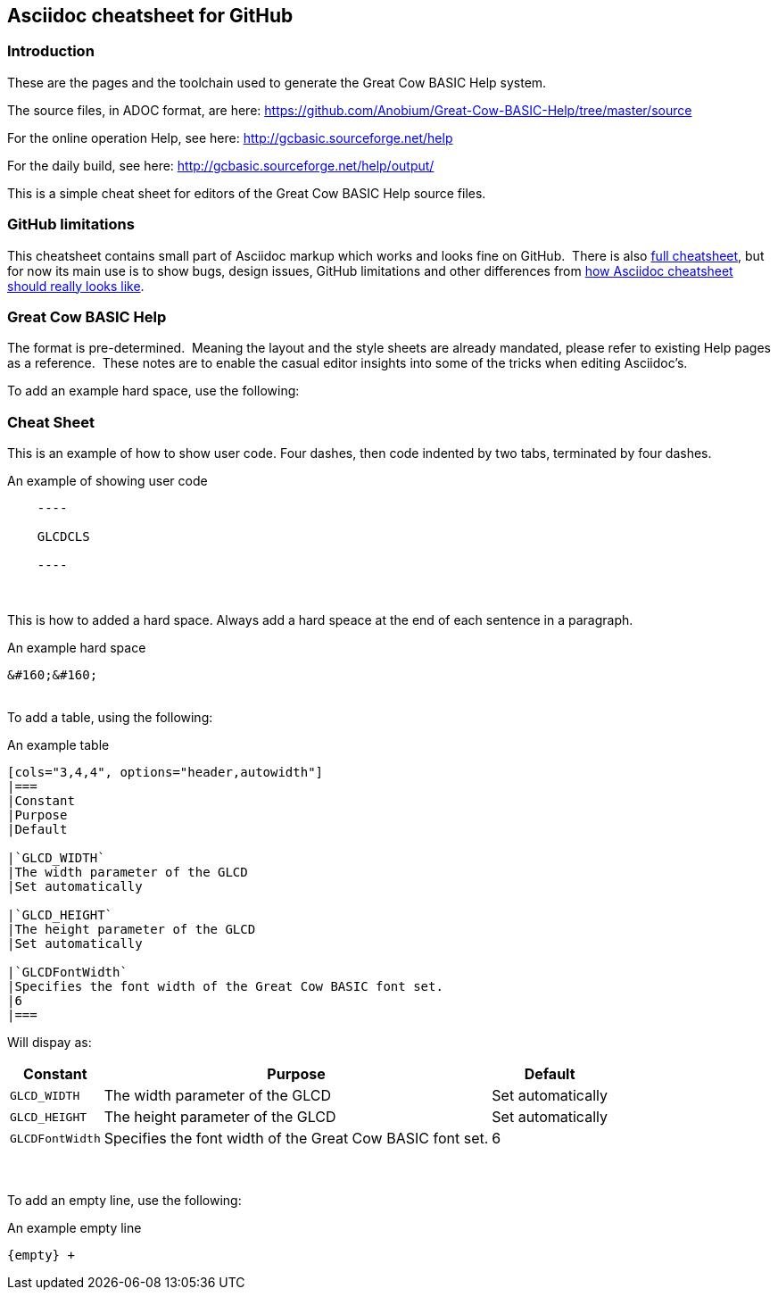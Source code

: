 == Asciidoc cheatsheet for GitHub


=== Introduction

These are the pages and the toolchain used to generate the Great Cow BASIC Help system.

The source files, in ADOC format, are here: https://github.com/Anobium/Great-Cow-BASIC-Help/tree/master/source

For the online operation Help, see here: http://gcbasic.sourceforge.net/help

For the daily build, see here: http://gcbasic.sourceforge.net/help/output/



This is a simple cheat sheet for editors of the Great Cow BASIC Help source files.

=== GitHub limitations

This cheatsheet contains small part of Asciidoc markup which works and
looks fine on GitHub.&#160;&#160;There is also link:https://github.com/powerman/asciidoc-cheatsheet/blob/master/README.adoc[full cheatsheet], but
for now its main use is to show bugs, design issues, GitHub limitations
and other differences from http://powerman.name/doc/asciidoc[how Asciidoc
cheatsheet should really looks like].

=== Great Cow BASIC Help

The format is pre-determined.&#160;&#160;Meaning the layout and the style sheets are already mandated, please refer to existing Help pages as a reference.&#160;&#160;These notes are to enable the casual editor insights into some of the tricks when editing Asciidoc's.

To add an example hard space, use the following:

=== Cheat Sheet

This is an example of how to show user code.  Four dashes, then code indented by two tabs, terminated by four dashes.

.An example of showing  user code
----
    ----

    GLCDCLS

    ----
----
{empty} +


This is how to added a hard space. Always add a hard speace at the end of each sentence in a paragraph.

.An example hard space
----
&#160;&#160;
----
{empty} +
To add a table, using the following:

.An example table
----
[cols="3,4,4", options="header,autowidth"]
|===
|Constant
|Purpose
|Default

|`GLCD_WIDTH`
|The width parameter of the GLCD
|Set automatically

|`GLCD_HEIGHT`
|The height parameter of the GLCD
|Set automatically

|`GLCDFontWidth`
|Specifies the font width of the Great Cow BASIC font set.
|6
|===

----

Will dispay as:

[cols="3,4,4", options="header,autowidth"]
|===
|Constant
|Purpose
|Default

|`GLCD_WIDTH`
|The width parameter of the GLCD
|Set automatically

|`GLCD_HEIGHT`
|The height parameter of the GLCD
|Set automatically

|`GLCDFontWidth`
|Specifies the font width of the Great Cow BASIC font set.
|6
|===
{empty} +
{empty} +
To add an empty line, use the following:

.An example empty line
----
{empty} +
----



++++

